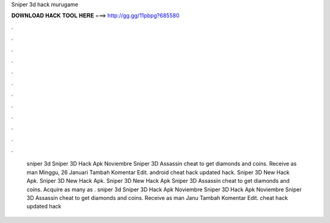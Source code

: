 Sniper 3d hack murugame

𝐃𝐎𝐖𝐍𝐋𝐎𝐀𝐃 𝐇𝐀𝐂𝐊 𝐓𝐎𝐎𝐋 𝐇𝐄𝐑𝐄 ===> http://gg.gg/11pbpg?685580

.

.

.

.

.

.

.

.

.

.

.

.

 sniper 3d Sniper 3D Hack Apk Noviembre Sniper 3D Assassin cheat to get diamonds and coins. Receive as man Minggu, 26 Januari Tambah Komentar Edit. android  cheat hack updated hack.  Sniper 3D New Hack Apk.  Sniper 3D New Hack Apk.  Sniper 3D New Hack Apk Sniper 3D Assassin cheat to get diamonds and coins. Acquire as many as .  sniper 3d Sniper 3D Hack Apk Noviembre  Sniper 3D Hack Apk Noviembre Sniper 3D Assassin cheat to get diamonds and coins. Receive as man Janu Tambah Komentar Edit. cheat hack updated hack 